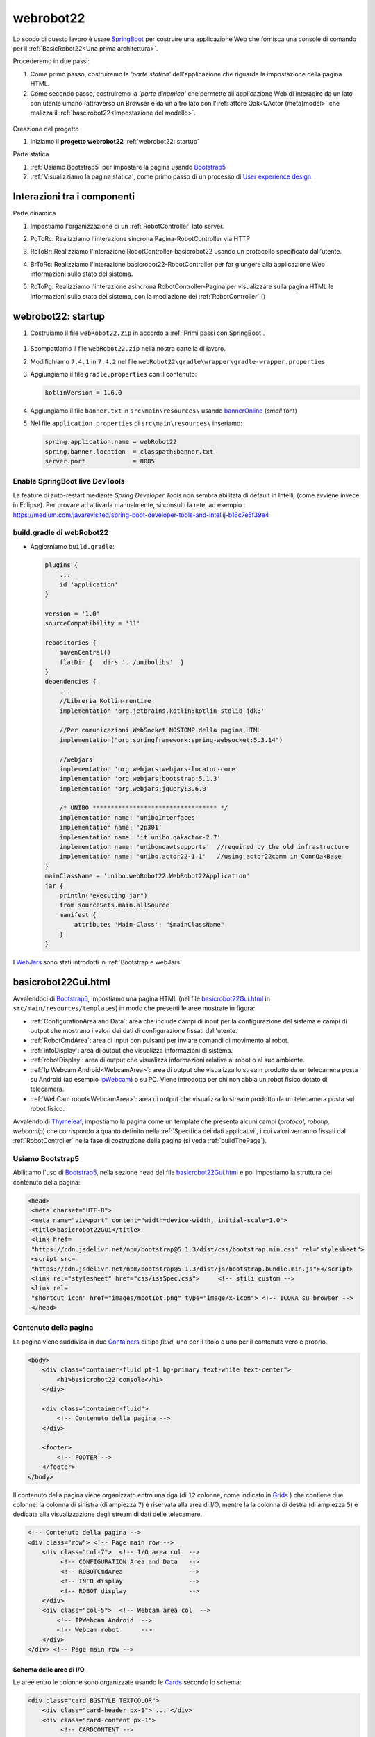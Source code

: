 .. role:: red 
.. role:: brown
.. role:: blue 
.. role:: green
.. role:: remark
.. role:: worktodo  

.. _SpringBoot: https://spring.io/projects/spring-boot
.. _User experience design: https://it.wikipedia.org/wiki/User_experience_design

.. _IPWebcam:  https://play.google.com/store/apps/details?id=nfo.webcam&hl=it&gl=US
.. _Thymeleaf: https://www.thymeleaf.org/doc/tutorials/3.0/usingthymeleaf.html
.. _ThymeleafSyntax: https://www.thymeleaf.org/doc/articles/standardurlsyntax.html

.. _FormHTML: https://www.w3schools.com/html/html_forms.asp
.. _InputHTML: https://www.w3schools.com/tags/tag_input.asp
.. _ButtonHTML: https://www.w3schools.com/tags/tag_button.asp

.. _bannerOnline: https://manytools.org/hacker-tools/ascii-banner/
.. _Bootstrap4: https://www.w3schools.com/bootstrap4/bootstrap_get_started.asp
.. _Bootstrap5: https://www.w3schools.com/bootstrap5/
.. _Containers: https://getbootstrap.com/docs/5.0/layout/containers/
 
.. _Grids: https://www.w3schools.com/bootstrap5/bootstrap_grid_basic.php
.. _Cards: https://www.w3schools.com/bootstrap5/bootstrap_cards.php
.. _Colors: https://getbootstrap.com/docs/4.0/utilities/colors/
.. _Spacing: https://getbootstrap.com/docs/5.0/utilities/spacing/
.. _Toasts: https://www.w3schools.com/bootstrap5/bootstrap_toast.php

.. _jsdelivr: https://www.jsdelivr.com/
.. _WebJars: https://mvnrepository.com/artifact/org.webjars
.. _WebJarsExplained: https://www.baeldung.com/maven-webjars 
.. _WebJarsDocs: https://getbootstrap.com/docs/5.1/getting-started/introduction/
.. _WebJarsExamples: https://getbootstrap.com/docs/5.1/examples/
.. _WebJarsContainer: https://getbootstrap.com/docs/5.1/layout/containers/
.. _Heart-beating: https://stomp.github.io/stomp-specification-1.2.html#Heart-beating


.. _basicrobot22Gui.html: ../../../../../webRobot22/src/main/resources/templates/basicrobot22Gui.html
.. _issSpec.css: ../../../../../webRobot22/src/main/resources/static/css/issSpec.css
.. _application.properties: ../../../../../webRobot22/src/main/resources/application.properties
 

========================================
webrobot22
========================================

Lo scopo di questo lavoro è usare `SpringBoot`_  per costruire una applicazione Web che fornisca una console di comando
per  il  :ref:`BasicRobot22<Una prima architettura>`.

Procederemo in due passi:

#. Come primo passo, costruiremo la *'parte statica'* dell'applicazione che riguarda la impostazione della pagina HTML.
#. Come secondo passo, costruiremo la *'parte dinamica'* che permette all'applicazione Web di interagire da un lato 
   con utente umano (attraverso un Browser e da un altro lato con l':ref:`attore Qak<QActor (meta)model>` 
   che realizza il  :ref:`bascirobot22<Impostazione del modello>`.

  .. image::  ./_static/img/Robot22/webRobot22ComeSistDistr.PNG
    :align: center 
    :width: 40%

 

:brown:`Creazione del progetto`

#. Iniziamo il **progetto webrobot22** :ref:`webrobot22: startup`

:brown:`Parte statica`

#. :ref:`Usiamo Bootstrap5` per impostare la pagina usando `Bootstrap5`_
#. :ref:`Visualizziamo la pagina statica`, come primo passo di un processo di `User experience design`_.

--------------------------------------
Interazioni tra i componenti
--------------------------------------

:brown:`Parte dinamica` 

#. Impostiamo l'organizzazione di un :ref:`RobotController` lato server.
#. :green:`PgToRc`: Realizziamo l'interazione sincrona :blue:`Pagina-RobotController`  via HTTP
#. :green:`RcToBr`: Realizziamo l'interazione :blue:`RobotController-basicrobot22` usando un protocollo specificato dall'utente.  
#. :green:`BrToRc`: Realizziamo l'interazione :blue:`basicrobot22-RobotController` per far giungere 
   alla applicazione Web informazioni  sullo stato del sistema.
#. :green:`RcToPg`: Realizziamo l'interazione asincrona :blue:`RobotController-Pagina` per visualizzare sulla pagina HTML 
   le informazioni sullo stato del sistema, con la mediazione del :ref:`RobotController` ()

   .. image::  ./_static/img/Robot22/webRobot22Interactions.PNG
     :align: center 
     :width: 60%


-----------------------------------------------------------
webrobot22: startup
-----------------------------------------------------------

#. Costruiamo il file ``webRobot22.zip`` in accordo a :ref:`Primi passi con SpringBoot`.
  
 
  .. image::  ./_static/img/Robot22/webRobot22Springio.PNG
    :align: center 
    :width: 70%

#. Scompattiamo il file ``webRobot22.zip``  nella nostra cartella di lavoro.
#. Modifichiamo   ``7.4.1`` in ``7.4.2`` nel file ``webRobot22\gradle\wrapper\gradle-wrapper.properties``
#. Aggiungiamo il file ``gradle.properties`` con il contenuto:

   .. code::

       kotlinVersion = 1.6.0

#. Aggiungiamo il file ``banner.txt`` in ``src\main\resources\`` usando `bannerOnline`_ (*small* font)
#. Nel file  ``application.properties`` di ``src\main\resources\`` inseriamo:

   .. code::

       spring.application.name = webRobot22
       spring.banner.location  = classpath:banner.txt
       server.port             = 8085      


+++++++++++++++++++++++++++++++++++++++++
Enable SpringBoot live DevTools
+++++++++++++++++++++++++++++++++++++++++

La feature di auto-restart mediante *Spring Developer Tools* non sembra abilitata di default
in Intellij   (come avviene invece in Eclipse).
Per provare ad attivarla manualmente, si consulti la rete, ad esempio :
https://medium.com/javarevisited/spring-boot-developer-tools-and-intellij-b16c7e5f39e4

 


++++++++++++++++++++++++++++++++++++++
build.gradle di webRobot22 
++++++++++++++++++++++++++++++++++++++

- Aggiorniamo ``build.gradle``:
 
  .. code::

    plugins {
        ...
        id 'application'
    }     

    version = '1.0'
    sourceCompatibility = '11'

    repositories {
        mavenCentral()
        flatDir {   dirs '../unibolibs'	 }
    }
    dependencies {
        ...
        //Libreria Kotlin-runtime
        implementation 'org.jetbrains.kotlin:kotlin-stdlib-jdk8'

        //Per comunicazioni WebSocket NOSTOMP della pagina HTML
        implementation("org.springframework:spring-websocket:5.3.14")

        //webjars
        implementation 'org.webjars:webjars-locator-core'
        implementation 'org.webjars:bootstrap:5.1.3'
        implementation 'org.webjars:jquery:3.6.0'

        /* UNIBO ********************************** */
        implementation name: 'uniboInterfaces'
        implementation name: '2p301'
        implementation name: 'it.unibo.qakactor-2.7'
        implementation name: 'unibonoawtsupports'  //required by the old infrastructure
        implementation name: 'unibo.actor22-1.1'   //using actor22comm in ConnQakBase
    }
    mainClassName = 'unibo.webRobot22.WebRobot22Application'
    jar {
        println("executing jar")
        from sourceSets.main.allSource
        manifest {
            attributes 'Main-Class': "$mainClassName"
        }
    }
 

I `WebJars`_ sono stati introdotti in :ref:`Bootstrap e webJars`.

-----------------------------------------------------------
basicrobot22Gui.html
-----------------------------------------------------------

Avvalendoci di `Bootstrap5`_, impostiamo una pagina HTML (nel file `basicrobot22Gui.html`_ in ``src/main/resources/templates``) 
in modo che presenti le aree mostrate in figura:

.. image::  ./_static/img/Robot22/webRobot22GuiStructure.PNG
  :align: center 
  :width: 70%


- :ref:`ConfigurationArea and Data`: area che include campi di input per la configurazione del sistema 
  e campi di output che mostrano i valori dei dati di configurazione fissati dall'utente.
- :ref:`RobotCmdArea`: area di input con pulsanti per inviare comandi di movimento al robot.
- :ref:`infoDisplay`: area di output  che visualizza informazioni di sistema.
- :ref:`robotDisplay`: area di output  che visualizza informazioni relative al robot o al suo ambiente.
- :ref:`Ip Webcam Android<WebcamArea>`: area di output  che visualizza lo stream prodotto da un telecamera posta su Android (ad esempio `IpWebcam`_) o su PC.
  Viene introdotta per chi non abbia un robot fisico dotato di telecamera.
- :ref:`WebCam robot<WebcamArea>`: area di output che visualizza lo stream prodotto da un telecamera posta sul robot fisico.

Avvalendo di `Thymeleaf`_,  impostiamo la pagina come un template che presenta alcuni campi 
(*protocol, robotip, webcamip*) 
che corrispondo a quanto definito nella :ref:`Specifica dei dati applicativi`, i cui valori verranno fissati 
dal :ref:`RobotController` nella fase di costruzione della pagina (si veda :ref:`buildThePage`).

+++++++++++++++++++++++++++++++
Usiamo Bootstrap5
+++++++++++++++++++++++++++++++

Abilitiamo l'uso di `Bootstrap5`_, nella sezione ``head`` del file `basicrobot22Gui.html`_ e poi impostiamo la struttura 
del contenuto della pagina:

.. code::

   <head>
    <meta charset="UTF-8">
    <meta name="viewport" content="width=device-width, initial-scale=1.0"> 
    <title>basicrobot22Gui</title>
    <link href=
    "https://cdn.jsdelivr.net/npm/bootstrap@5.1.3/dist/css/bootstrap.min.css" rel="stylesheet">
    <script src=
    "https://cdn.jsdelivr.net/npm/bootstrap@5.1.3/dist/js/bootstrap.bundle.min.js"></script>
    <link rel="stylesheet" href="css/issSpec.css">     <!-- stili custom -->
    <link rel=
    "shortcut icon" href="images/mbotIot.png" type="image/x-icon"> <!-- ICONA su browser -->
    </head>



+++++++++++++++++++++++++++++++
Contenuto della pagina
+++++++++++++++++++++++++++++++

La pagina viene suddivisa in due `Containers`_ di tipo *fluid*, uno per il titolo e uno per il contenuto vero e proprio.

.. code::

    <body>
        <div class="container-fluid pt-1 bg-primary text-white text-center">  
            <h1>basicrobot22 console</h1>
        </div>
    
        <div class="container-fluid">
            <!-- Contenuto della pagina -->
        </div>  

        <footer>
            <!-- FOOTER -->
        </footer>
    </body>

Il contenuto della pagina viene organizzato entro una riga (di ``12`` colonne, come indicato in `Grids`_ ) 
che contiene due colonne: la colonna di sinistra (di ampiezza ``7``) 
è riservata alla area di I/O, mentre la  la colonna di destra (di ampiezza ``5``)  è dedicata
alla visualizzazione degli stream di dati delle telecamere.

.. code::

    <!-- Contenuto della pagina -->
    <div class="row"> <!-- Page main row -->
        <div class="col-7">  <!-- I/O area col  -->
             <!-- CONFIGURATION Area and Data   -->
             <!-- ROBOTCmdArea                  -->
             <!-- INFO display                  -->
             <!-- ROBOT display                 -->
        </div>
        <div class="col-5">  <!-- Webcam area col  -->
            <!-- IPWebcam Android  -->
            <!-- Webcam robot      -->
        </div>
    </div> <!-- Page main row -->


%%%%%%%%%%%%%%%%%%%%%%%%%%%%%%%%%%%%
Schema delle aree di I/O
%%%%%%%%%%%%%%%%%%%%%%%%%%%%%%%%%%%%

Le aree entro le colonne sono organizzate usando le  `Cards`_ secondo lo schema:

.. code::

      <div class="card BGSTYLE TEXTCOLOR">
          <div class="card-header px-1"> ... </div>  
          <div class="card-content px-1">
               <!-- CARDCONTENT -->
          </div>
      </div>

Per le specifiche del tipo ``px-N``, si veda `Spacing`_.

Per i colori del testo (``TEXTCOLOR``) faremo riferimento agli standard `Colors`_, mentre 
per lo stile di background (``BGSTYLE``) faremo riferimento a definizioni custom.

%%%%%%%%%%%%%%%%%%%%%%%%%%%%%%%%%%%%
Stili custom: issSpec.css
%%%%%%%%%%%%%%%%%%%%%%%%%%%%%%%%%%%%

La specifica degli stili custom si trova nel file `issSpec.css`_.
Tutte le definizioni iniziano con il prefisso :brown:`iss-`.




+++++++++++++++++++++++++++++++
WebcamArea
+++++++++++++++++++++++++++++++

Riportiamo la specifica della colonna relativa all'area di output che visualizza 
gli stream (``Ip Webcam Android`` e ``WebCam robot``) prodotti dalle telecamere.

Per la visualizzazione, sfrutteremo la specifica *Protocol-relative-URL* (``th:src``) di `ThymeleafSyntax`_.


.. code::

  <div class="col-5">  <!-- webcam col -->
    <div class="card iss-bg-webcamarea px-1 border">
     <div class="card-body">
      <div class="row">
         <img class="img-fluid" 
            th:src="@{${ 'http://'+webcamip+':8080/video'} }"
            alt="androidcam" style="border-spacing: 0; border: 1px solid black;">
      </div>
       <div class="row">
         <img class="img-fluid" 
            th:src="@{${ 'http://'+robotip+':8080/?action=stream'}}"
            alt="raspicam" style="border-spacing: 0; border: 1px solid black;">
      </div>
     </div> <!-- card body -->
     </div> <!-- card -->
   </div><!-- webcam col -->

-  Il simbolo :brown:`webcamip` denota un campo del Model che viene fissato dal :ref:`RobotController` al valore immesso 
   dall'utente nella :ref:`AREA WEBCAM Android`   della sezione :ref:`ConfigurationArea and Data`.
-  Il simbolo :brown:`robotip` denota un campo del Model che viene fissato dal :ref:`RobotController` al valore immesso 
   dall'utente nella :ref:`AREA ROBOT ADDRESS`   della sezione :ref:`ConfigurationArea and Data`.


+++++++++++++++++++++++++++++++
ConfigurationArea and Data
+++++++++++++++++++++++++++++++

La parte :blue:`CONFIGURATION Area and Data` del :ref:`Contenuto della pagina`  viene organizzata come una *card* suddivisa 
in aree:

.. code::

  <!-- CONFIGURATION Area and Data   -->
   <div class="card iss-bg-inputarea">   
     <div class="card-body">
        <!-- AREA PROTOCOL       --> 
        <!-- AREA WEBCAM Android -->
        <!-- AREA ROBOT ADDRESS  -->
    </div>
   </div>

%%%%%%%%%%%%%%%%%%%%%%%%%%%%%%%%%%%%%%%%%%%
Struttura generale delle aree di I/O
%%%%%%%%%%%%%%%%%%%%%%%%%%%%%%%%%%%%%%%%%%%

.. code::

     <!-- AREA ...         --> 
     <div class="row"> 
      <div class="col-7">
        <!--   InputArea   -->
         ...
      </div>      
      <div class="col-5 text-primary">
        <!--   DataArea      -->
        ...
      </div>
     </div> <!-- row -->

- Le aree di input sono espresse mediante   `FormHTML`_ con campi `InputHTML`_.
- Quando l'utente immette un dato in una Form di input e lo invia al server, il :ref:`RobotController`
  memorizza il dato e lo ritrasmetta alla pagina aggiornando il modello con ``setConfigParams``, come
  indicato in :ref:`Interazione PgToRc (Pagina-RobotController)`.

&&&&&&&&&&&&&&&&&&&&&&&&&&&&&&&&&&&
Specifica dei dati applicativi
&&&&&&&&&&&&&&&&&&&&&&&&&&&&&&&&&&&

- Il file `application.properties`_ definisce i valori iniziali dei campi di input che vengono visualizzati nella
  pagina.

  .. code::

    robot22.protocol   = coap
    robot22.robotip    = not connected
    robot22.webcamip   = unknown

- I dati sono visualizzati in campi con identificatori referenziabili nel :ref:`RobotController` mediante  
  **Model**, come indicato in   :ref:`Interazione PgToRc (Pagina-RobotController)`.


Vediamo nel dettaglio le parti di I/O per la configurazione del sistema.

%%%%%%%%%%%%%%%%%%%%%%%%%%%%%%%%%%%
AREA PROTOCOL
%%%%%%%%%%%%%%%%%%%%%%%%%%%%%%%%%%%

.. code::
 
      <!--   PROTOCOL InputArea   -->
      <form action="setprotocol" method="post">
        <input type="text" size="10" id="protocolspec" name="protocol" value="coap">
        <input type="submit" value="protocol">
       </form>
 
      <!--   PROTOCOL DataArea      -->
        <b><span th:text="${protocol}">tcp</span></b>
 
Il valore immesso dall'utente viene inviato via ``HTTP-POST`` al :ref:`RobotController` che lo 
gestisce col metodo :ref:`setprotocol` memorizzando nel Model (si veda :ref:`setConfigParams`) e di qui, via `Thymeleaf`_,  
nel parametro ``protocol``  del template della pagina (si veda :ref:`buildThePage`).


%%%%%%%%%%%%%%%%%%%%%%%%%%%%%%%%%%%
AREA WEBCAM Android
%%%%%%%%%%%%%%%%%%%%%%%%%%%%%%%%%%%

.. code::
  
    <!--WEBCAM Android InputArea  --> 
      <form action="setwebcamip" method="post">
         <input type="text" size="10" id="webcamspec" name="ipaddr" value="">
         <input type="submit" value="camip">
      </form>

    <!--WEBCAM Android DataArea  --> 
      <b><span th:text="${webcamip}" id="webcamipaddr">unknown</span></b>

Il valore immesso dall'utente viene inviato via ``HTTP-POST`` al :ref:`RobotController` che lo 
gestisce col metodo :ref:`setwebcamip` memorizzando nel Model (si veda :ref:`setConfigParams`) e di qui, via `Thymeleaf`_,  
nel parametro ``webcamip``  del template della pagina (si veda :ref:`buildThePage`).



%%%%%%%%%%%%%%%%%%%%%%%%%%%%%%%%%%%
AREA ROBOT ADDRESS
%%%%%%%%%%%%%%%%%%%%%%%%%%%%%%%%%%%

.. code::
  
    <!-- ROBOT ADDRESS InputArea --> 
      <form action="setrobotip" method="post">
        <input type="text" size="10" id="configurespec" name="ipaddr" value="localhost">
        <input type="submit" value="robotip">
      </form>    

    <!-- ROBOT ADDRESS DataArea  --> 
       <b><span th:text="${robotip}">not connected</span></b>

Il valore immesso dall'utente viene inviato via ``HTTP-POST`` al :ref:`RobotController` che lo 
gestisce col metodo :ref:`setrobotip` memorizzando nel Model (si veda :ref:`setConfigParams`) e di qui, via `Thymeleaf`_,  
nel parametro ``robotip``  del template della pagina (si veda :ref:`buildThePage`).

+++++++++++++++++++++++++++++++
RobotCmdArea
+++++++++++++++++++++++++++++++

Queta area presenta `ButtonHTML`_  per inviare a :ref:`RobotController` comandi per muovere il robot.


.. code::

      <div class="card  iss-bg-cmdarea text-primary"> <!--  command card -->
         <div class="card-header">
          <h6>Commands</h6>
         </div>
        <div class="card-content"> <!--  pb-4 -->
         <!--  See https://getbootstrap.com/docs/4.1/components/buttons/ -->
         <div class="row">  <!-- w,s,h commands row -->
           <div class="col"><button class="btn btn-block iss-btn-ligthblue border" id='w'>w <i>(ahead)</i></button></div> <!--class='btn btn-block btn-light-primary font-bold border' -->
           <div class="col"><button class='btn btn-block iss-btn-ligthblue  border' id='s'>s (back) </button></div>
           <div class="col"><button class='btn btn-danger  btn-block border' id='h'>h (halt) </button></div>
          </div> <!-- w,s,h commands row -->

         <div class="row"> <!-- p,l,r commands row -->
             <div class="col"><button class='btn btn-block iss-btn-ligthgreen border' id='l'>l (left)  </button></div>
             <div class="col"><button class='btn btn-block iss-btn-ligthgreen border' id='r'>r (rigth) </button></div>
             <div class="col"><button class='btn btn-warning btn-block border' id='p'>p (step) </button></div>
         </div> <!-- p,l,r commands row -->
        </div> <!-- command card-content -->
      </div> <!--  command card -->

Il conando immesso dall'utente con un *button* viene inviato via ``HTTP-POST`` al :ref:`RobotController` che lo 
gestisce col metodo :ref:`doMove`.


+++++++++++++++++++++++++++++++
cmdpageutils.js  xxx
+++++++++++++++++++++++++++++++

.. code::

  const webcamip = document.getElementById("webcamip");

+++++++++++++++++++++++++++++++
infoDisplay
+++++++++++++++++++++++++++++++

.. code::

  <div class="card iss-bg-infoarea text-primary">
    <div class="card-header px-1">Info:</div>
    <div class="card-content px-1">
        <span id="display">...</span>
    </div>
  </div>

- Il contenuto del campo denotato dall'dentificatore :blue:`display` è dinamicamente modificato da :ref:`ioutils.js`
  e da :ref:`wsminimal.js<wsminimal.js in webrobo22>`.

+++++++++++++++++++++++++++++++
robotDisplay
+++++++++++++++++++++++++++++++

.. code::

  <div class="card iss-bg-robotarea text-dark">
    <div class="card-header px-1">Robot:</div>
      <div class="card-content px-1">
        <span id="robotDisplay" >...</span>
    </div>
  </div>

- Il contenuto del campo denotato dall'dentificatore ``robotDisplay`` è dinamicamente definito da da :ref:`wsminimal.js<wsminimal.js in webrobo22>`.

+++++++++++++++++++++++++++++++
Pagina finale
+++++++++++++++++++++++++++++++

.. image::  ./_static/img/Robot22/webRobot22GuiAnnot.PNG
  :align: center 
  :width: 100%


%%%%%%%%%%%%%%%%%%%%%%%%%%%%%%%%%%%
Visualizziamo la pagina statica 
%%%%%%%%%%%%%%%%%%%%%%%%%%%%%%%%%%%

Eseguo ``gradlew bootRun`` e apro un browser su ``localhost:8085``


-------------------------------------------
Parte dinamica
-------------------------------------------

La pagina :ref:`basicrobot22Gui.html` viene dotata di supporti utili per la interazione con il server attraverso 
codice JavaScript, contenuto nei files :ref:`ioutils.js` e :ref:`wsminimal.js<wsminimal.js in webrobo22>`.

In linea di princpio, una pagina HTML potrebbe anche agire come osservatore diretto via CoAP del :ref:`basicrobot22`.
Tuttavia, notiamo che: 

:remark:`I Browser non supportano API JavaScript per CoAP per motivi di sicurezza (legate a UDP)`

Questo rende necessario che il :ref:`RobotController` funga da mediatore tra le informazioni emesse via CoAP da 
:ref:`basicrobot22` e la pagina, attraverso le interazioni ``BrToRc`` e ``RcToPg`` introdotte in 
:ref:`Interazioni tra i componenti`.
 



Overview

  .. image::  ./_static/img/Robot22/webRobot22Arch.PNG
    :align: center 
    :width: 80%


#. Impostiamo l'organizzazione di un :ref:`RobotController` lato seerver.
#. Interazione HTTP :blue:`Page-RobotController` 

   - che esegue configurazine/comando e restituisce una pagina aggiornata con Model
   - cmdpageutils.js
#. Interazione :blue:`RobotController-basicrobot22`  

   - avviene usando protocol
   - request-response (step)
   - dispatch (w,s,r,l,h)
#. Interazione :blue:`basicrobot22-RobotController` 

   - avviene usando CoAP
   - ostacoli
   - si veda  basicrobot22 updateResource
#. Interazione asincrona :blue:`RobotController-Page` 
 
   - wsminimal.js
   - WebSocketHandler
   - WebSocketConfiguration

-----------------------------------------------------------
RobotController
-----------------------------------------------------------

Il Controller definisce i valori di alcune variabili locali, che comprendono gli attributi usati nel *Model*. 

Il **Model** utilizzato dal :ref:`RobotController` opera come un contenitore per dati applicativi, che vengono 
aggiornati, prima dell'invio della pagina di risposta, utilizzando il metodo :ref:`setConfigParams`.


.. code::

  @Controller 
  public class RobotController {
    protected String robotName  = "basicrobot";  
    protected String mainPage   = "basicrobot22Gui";

    //Settaggio di variabili relative ad attributi del modello
    @Value("${robot22.protocol}")
    String protocol;
    @Value("${robot22.webcamip}")
    String webcamip;
    @Value("${robot22.robotip}")
    String robotip;

    //Metodi di INTERAZIONE ...
 
    @ExceptionHandler
    public ResponseEntity handle(Exception ex) { ... }
  }

- Il *Settaggio degli attributi del modello* avviene con riferimento alla :ref:`Specifica dei dati applicativi`.


++++++++++++++++++++++++++++++++++++++++++++++++++
Interazione PgToRc (Pagina-RobotController)
++++++++++++++++++++++++++++++++++++++++++++++++++

La interazione tra il Browser che contiene la pagina HTML e il Controller della Web application è relativa a richieste:

- di tipo :blue:`GET`, iniviata dal Browser all'inizio della connessione;
- di tipo :blue:`POST`, provenienti dalle parti di input della :ref:`ConfigurationArea and Data`.

.. code::
  
  //Metodi di INTERAZIONE ...

    @GetMapping("/") 		 
    public String entry(Model viewmodel) {
      buildThePage(viewmodel);    
    }

    //Richieste di configurazione
    @PostMapping("/setprotocol")
    public String setprotocol(Model m,@RequestParam String protocol){...}
    
    @PostMapping("/setwebcamip")
    public String setwebcamip(Model m,@RequestParam String ipaddr){...}
    
    @PostMapping("/setrobotip")
    public String setrobotip(Model m,@RequestParam String ipaddr){...}


    //Comandi al robot
    @PostMapping("/robotmove"))
    public String doMove(Model m,@RequestParam String move ){...}
 
Al termine della elaborazione di ciascuna richiesta, il Controller risponde al Browser 
fornendo (col metodo :ref:`buildThePage`) la pagina iniziale definita da :ref:`basicrobot22Gui.html` 
ed aggiornata con i valori correnti degli attributi del *Model*.


%%%%%%%%%%%%%%%%%%%%%%%%%%%%%%%%%%%%%%%%
Creazione della pagina di risposta
%%%%%%%%%%%%%%%%%%%%%%%%%%%%%%%%%%%%%%%%

La pagina di risposta referenziata dalla variabile ``mainPage`` è un template che include campi che vengono 
aggiornati (metodo :ref:`setConfigParams`) con i valori correnti degli attibuti del Model.  


&&&&&&&&&&&&&&&&&&&&&&&&&&&
buildThePage
&&&&&&&&&&&&&&&&&&&&&&&&&&& 

.. code::

  protected String buildThePage(Model viewmodel) {
      setConfigParams(viewmodel);
      return mainPage;
  }


&&&&&&&&&&&&&&&&&&&&&&&&&&&
setConfigParams
&&&&&&&&&&&&&&&&&&&&&&&&&&&
 
.. code::

  protected void setConfigParams(Model viewmodel){
    viewmodel.addAttribute("protocol", protocol);
    viewmodel.addAttribute("webcamip", webcamip);
    viewmodel.addAttribute("robotip",  robotip);
  }


%%%%%%%%%%%%%%%%%%%%%%%%%%%%%%%%%%%%%%%%
JavaScript di supporto nella pagina
%%%%%%%%%%%%%%%%%%%%%%%%%%%%%%%%%%%%%%%%

Come detto in precedenza, la pagina :ref:`basicrobot22Gui.html` viene dotata di supporti utili per la interazione 
con il server attraverso codice JavaScript, contenuto nei files :ref:`ioutils.js` e :ref:`wsminimal.js<wsminimal.js in webrobo22>`.

&&&&&&&&&&&&&&&&&&&&&&&&&&&&
ioutils.js
&&&&&&&&&&&&&&&&&&&&&&&&&&&&

Il file  ``ioutils.js`` definisce operazioni utili a inserire messaggi nelle aree  :ref:`infoDisplay` e :ref:`robotDisplay`

.. code::

    const infoDisplay     = document.getElementById("display");
    const webcamip        = document.getElementById("webcamip");
    const robotDisplay    = document.getElementById("robotDisplay");

  function setMessageToWindow(outfield, message) {
      var output = message.replace("\n","<br/>")
      outfield.innerHTML = `<tt>${output}</tt>`
  }

Inoltre defnisce una funzione che usa Ajax per inviare via HTTP comandi POST al server e visualizzare un messaggio
di successo o falimento sull'invio nell'area :ref:`infoDisplay`.

.. code::

  function callServerUsingAjax(message) {
      $.ajax({
        type: "POST",        
        url: "robotmove",        //Dove  inviare i dati        
        data: "move=" + message, //Dati da inviare
        dataType: "html",         
        success: function(msg){   
          setMessageToWindow(infoDisplay,message+" done")
        },
        error: function(){
          alert("Chiamata fallita, si prega di riprovare..."); 
        }
      });
  }

&&&&&&&&&&&&&&&&&&&&&&&&&&&&
wsminimal.js in webrobo22
&&&&&&&&&&&&&&&&&&&&&&&&&&&&

Il file `wsminimal.js`, è già stato introdotto in :ref:`RobotCleanerWeb<wsminimal.js>` e 
in :ref:`WebApplication con SpringBoot<Lo script *wsminimal.js*>`.
Esso definisce funzioni che realizzano la connessione via socket con il server e funzioni di I/O che permettono di inviare 
un messaggio al server e di visualizzare la risposta.


Si riporta qui il codice della funzione ``connect`` che crea una WebSocket usando l'URL 
``ws://SERVERHOSTIP/socket``.



.. code::

    function connect(){
      var host       =  document.location.host;
        var pathname =  "/"                    
        var addr     = "ws://" +host  + pathname + "socket"  ;
        // Assicura che sia aperta un unica connessione
        if(socket !== undefined && socket.readyState !== WebSocket.CLOSED){
             alert("WARNING: Connessione WebSocket già stabilita");
        }
        socket = new WebSocket(addr);

        socket.onopen = function (event) {
            setMessageToWindow(infoDisplay,"Connected to " + addr);
        };

        socket.onmessage = function (event) {
            console.log("ws-status:" + `${event.data}`);
            console.log(""+`${event.data}`);
            setMessageToWindow(robotDisplay,""+`${event.data}`);
        };
    }//connect

- La proprietà ``socket.onopen`` definisce l'handler invocato alla apertura della socket. Questo handler
  invoca la funzione ``setMessageToWindow`` definita in :ref:`ioutils.js` per visualizzare 
  nel campo :blue:`display` dell'area :ref:`infoDisplay` della pagina l'avventuta apertura. 
- La proprietà ``socket.onmessage`` definisce l'handler invocato alla ricezione di un messaggio. Questo handler
  invoca la funzione ``setMessageToWindow`` definita in :ref:`ioutils.js` per visualizzare il messaggio
  nel campo :blue:`robotDisplay` dell'area :ref:`robotDisplay`.


+++++++++++++++++++++++++++++++++++
setprotocol
+++++++++++++++++++++++++++++++++++

Il metodo ``setprotocol`` del Controller tiene traccia nel Model del protocollo che l'utente intende usare
per le interazioni tra :ref:`RobotController`  e il :ref:`basicrobot22`.

L'utente può scegliere tra ``TCP`` e ``CoAP``. In ogni caso, il protocollo CoAP viene comunque usato 
per realizzare la :ref:`Interazione BrToRc (basicrobot22-RobotController)`.



+++++++++++++++++++++++++++++++++++
setwebcamip
+++++++++++++++++++++++++++++++++++

Il metodo ``setwebcamip`` del Controller tiene traccia nel Model dell'indirzzo IP della WebCam su Android (o su PC).
Lo stream prodotto da questa WebCam (una volta attivata) viene visualizzato nella card superiore della :ref:`WebcamArea`.

+++++++++++++++++++++++++++++++++++
setrobotip
+++++++++++++++++++++++++++++++++++

Il metodo ``setrobotip`` del Controller tiene traccia nel Model dell'indirzzo IP del robot (``ipaddr``) immesso dall'utente
e inizializza una connessione con :ref:`basicrobot22` usando il protocollo selezionato dall'utente con :ref:`setprotocol`.

In ogni caso, inizializza anche una connessione CoAP con il robot, associando ad essa un  
:ref:`RobotCoapObserver` che ha lo scopo di realizzare la :ref:`Interazione RcToPg (RobotController-Pagina)`.

 
.. code::

    @PostMapping("/setrobotip")
    public String setrobotip(Model viewmodel, @RequestParam String ipaddr  ){
        robotip = ipaddr;
         viewmodel.addAttribute("robotip", robotip);
        if( usingTcp ) RobotUtils.connectWithRobotUsingTcp(ipaddr+":8020");
        //Attivo comunque una connessione CoAP per osservare basicrobot22
        CoapConnection conn = RobotUtils.connectWithRobotUsingCoap(ipaddr+":8020");
        conn.observeResource( new RobotCoapObserver() );
        return buildThePage(viewmodel);
    }





+++++++++++++++++++++++++++++++++++
doMove
+++++++++++++++++++++++++++++++++++

Il metodo ``doMove`` del Controller non modifica il Model, 
ma realizza la :ref:`Interazione BrToRc (basicrobot22-RobotController)`.

.. code::

    @PostMapping("/robotmove")
    public String doMove(Model viewmodel , @RequestParam String move ){
        try {
              RobotUtils.sendMsg(robotName,move);
        } catch (Exception e) {
            ColorsOut.outerr("RobotController | doMove ERROR:"+e.getMessage());
        }
        return mainPage;
    }






++++++++++++++++++++++++++++++++++++++++++++++++++
Interazione RcToBr (RobotController-basicrobot22)
++++++++++++++++++++++++++++++++++++++++++++++++++

Avviene usando RobotUtils 


.. code::

  public class RobotUtils {
   public static void connectWithRobotUsingTcp(String addr){ ... }
   public static CoapConnection connectWithRobotUsingCoap(String addr){ ... }
   public static  IApplMessage moveAril(String robotName, String cmd  ) {
      //costruisce dispatch o request
   }
   public static void sendMsg(String robotName, String cmd){ 
        try {
            String msg =  moveAril(robotName,cmd).toString();
            conn.forward( msg );
        } catch (Exception e) {...}
   }
  }

++++++++++++++++++++++++++++++++++++++++++++++++++
Interazione BrToRc (basicrobot22-RobotController)
++++++++++++++++++++++++++++++++++++++++++++++++++

Avviene usando  ``WebSocketHandler`` gia introdotto in :ref:`WebApplication con SpringBoot<Il gestore WebSocketHandler>`

.. code::

  public class WebSocketHandler extends AbstractWebSocketHandler implements IWsHandler {
    ...
    public void sendToAll(TextMessage message) throws IOException{
        Iterator<WebSocketSession> iter = sessions.iterator();
        while( iter.hasNext() ){
            iter.next().sendMessage(message);
        }
    }
  }

++++++++++++++++++++++++++++++++++++++++++++++++++
Interazione RcToPg (RobotController-Pagina)
++++++++++++++++++++++++++++++++++++++++++++++++++

%%%%%%%%%%%%%%%%%%%%%%%%%%%%%%%%%%%%%%%%
RobotCoapObserver
%%%%%%%%%%%%%%%%%%%%%%%%%%%%%%%%%%%%%%%%

Il *RobotCoapObserver* è un POJO che usa :ref:`WebSocketConfiguration<Configurazione con WebSocketConfigurer>` 
per inviare i messaggi di stato a tutti i client HTTP connessi al server.


.. code::

  public class RobotCoapObserver implements CoapHandler{

      @Override
      public void onLoad(CoapResponse response) {
          //send info over the websocket
          WebSocketConfiguration.wshandler.sendToAll(
            "" + response.getResponseText());
      }

      @Override
      public void onError() { ... }
  }



+++++++++++++++++++++++++++++++
Costruzione della pagina
+++++++++++++++++++++++++++++++

- static/css/bootstrap.css
- Creo ``RobotController.java`` in *src\main\java\it\unibo\robotWeb2020*
-  Inserisco ``BasicRobotCmdGui.html`` in *src\main\resources\templates*
-  Aggiungo ``wsminimal.js`` in resources   
- static/vendors

- Robots/common/IWsHandler e WebSocketConfiguration
- preprazione della pagina
- definizione delle azioni
- wsminimal.js


- :ref:`WebApplication con SpringBoot`
- :ref:`Configurazione con WebSocketConfigurer`
- :ref:`Trasferimento di immagini: indexAlsoImages.html`
- :ref:`Bootstrap e webJars`
- :ref:`WebSocket in SpringBoot: versione STOMP`
- :ref:`Client (in Java per programmi)`



+++++++++++++++++++++++++++++++
Interazione pagina-server
+++++++++++++++++++++++++++++++

- cmdpageutils.js : callServerUsingAjax fa una POST con answer

-----------------------------------------------------------
Comandare il robot
-----------------------------------------------------------



Handler dispatch failed; nested exception is java.lang.NoClassDefFoundError: kotlin/jvm/internal/Intrinsics




  
++++++++++++++++++++++++++++++++++++
Card with webcam
++++++++++++++++++++++++++++++++++++

- Open Windows Settings and choose Devices
- Click the Windows Start Menu Button.
- Click Camera
- ipwecab e SimpleMjpegView

 .. code::
     
    <script>
    function myFunction() {
    window.open("https://www.w3schools.com");
    }
    </script>






